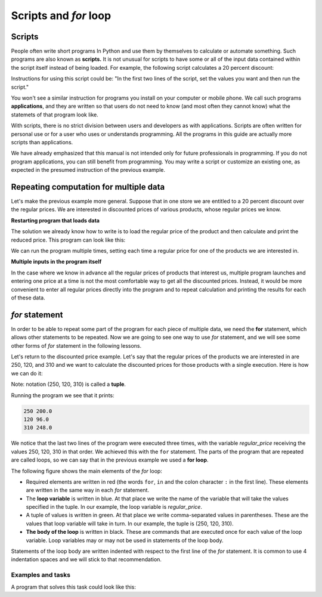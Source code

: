 Scripts and *for* loop
======================

Scripts
-------

People often write short programs In Python and use them by themselves to calculate or automate something. Such programs are also known as **scripts.** It is not unusual for scripts to have some or all of the input data contained within the script itself instead of being loaded. For example, the following script calculates a 20 percent discount:

.. activecode:: console__scripting_fixed

    discount = 20
    regular_price = 250
    discounted_price = regular_price * (1 - discount / 100)
    print(regular_price, discounted_price)

Instructions for using this script could be: "In the first two lines of the script, set the values you want and then run the script."

You won't see a similar instruction for programs you install on your computer or mobile phone. We call such programs **applications**, and they are written so that users do not need to know (and most often they cannot know) what the statemets of that program look like.

With scripts, there is no strict division between users and developers as with applications. Scripts are often written for personal use or for a user who uses or understands programming. All the programs in this guide are actually more scripts than applications.

We have already emphasized that this manual is not intended only for future professionals in programming. If you do not program applications, you can still benefit from programming. You may write a script or customize an existing one, as expected in the presumed instruction of the previous example.

Repeating computation for multiple data
---------------------------------------

Let's make the previous example more general. Suppose that in one store we are entitled to a 20 percent discount over the regular prices. We are interested in discounted prices of various products, whose regular prices we know.

**Restarting program that loads data**

The solution we already know how to write is to load the regular price of the product and then calculate and print the reduced price. This program can look like this:

.. activecode:: console__scripting_input

    discount = 20
    regular_price = int(input())
    discounted_price = regular_price * (1 - discount / 100)
    print(regular_price, discounted_price)

We can run the program multiple times, setting each time a regular price for one of the products we are interested in.


**Multiple inputs in the program itself**

In the case where we know in advance all the regular prices of products that interest us, multiple program launches and entering one price at a time is not the most comfortable way to get all the discounted prices. Instead, it would be more convenient to enter all regular prices directly into the program and to repeat calculation and printing the results for each of these data.

*for* statement
---------------

In order to be able to repeat some part of the program for each piece of multiple data, we need the **for** statement, which allows other statements to be repeated. Now we are going to see one way to use *for* statement, and we will see some other forms of *for* statement in the following lessons.

Let's return to the discounted price example. Let's say that the regular prices of the products we are interested in are 250, 120, and 310 and we want to calculate the discounted prices for those products with a single execution. Here is how we can do it:

.. activecode:: console__scripting_for

    discount = 20
    for regular_price in (250, 120, 310):
        discounted_price = regular_price * (1 - discount / 100)
        print(regular_price, discounted_price)

Note: notation (250, 120, 310) is called a **tuple**.

Running the program we see that it prints:

.. code::

    250 200.0
    120 96.0
    310 248.0

We notice that the last two lines of the program were executed three times, with the variable *regular_price* receiving the values 250, 120, 310 in that order. We achieved this with the ``for`` statement. The parts of the program that are repeated are called loops, so we can say that in the previous example we used a **for loop**.

The following figure shows the main elements of the *for* loop:

.. image:: ../../_images/Console/console_loop_tuple.png
  :width: 400px
  :align: center

- Required elements are written in red (the words ``for``, ``in`` and the colon character ``:`` in the first line). These elements are written in the same way in each *for* statement.
- The **loop variable** is written in blue. At that place we write the name of the variable that will take the values specified in the tuple. In our example, the loop variable is *regular_price*.
- A tuple of values is written in green. At that place we write comma-separated values in parentheses. These are the values that loop variable will take in turn. In our example, the tuple is (250, 120, 310).
- **The body of the loop** is written in black. These are commands that are executed once for each value of the loop variable. Loop variables may or may not be used in statements of the loop body.

Statements of the loop body are written indented with respect to the first line of the *for* statement. It is common to use 4 indentation spaces and we will stick to that recommendation.


Examples and tasks
''''''''''''''''''

.. questionnote::
    
    **Example - when to depart**
    
    Ronnie should arrive at destination no later than 5:00 pm. Depending on the way of travel he chooses, Ronnie may need 55, 70, 85, or 95 minutes. Write a program that prints for each way of travel when Ronnie needs to leave at the latest to arrive on time.
    
    
A program that solves this task could look like this:

.. activecode:: console__scripting_start_travel
    
    arrival = 17*60
    for travel_duration in (55, 70, 85, 95):
        leaving = arrival - travel_duration
        leaving_hours = leaving // 60
        leaving_minutes = leaving % 60
        print("If the travel lasts", travel_duration, "minutes, Ronnie should leave at", leaving_hours, "hours and", leaving_minutes, "minutes.")




.. questionnote::

    **Task - trip duration**

    George intends to start a 600-kilometer car trip at 9 a.m. and is interested in arriving time if he was traveling at an average speed of 90, 100, 120 or 130 kilometers per hour. Finish the program to list the time of arrival at the destination for each of the aforementioned average speeds.
    
.. activecode:: console__scripting_speed

    path_length = 600 # Km
    leaving = 9       # h
    for a in ():  # fix
        trip_duration = path_length / speed # h
        arrival = leaving + trip_duration    # h
        arrival_hours = int(arrival)
        arrival_minutes = round((arrival - arrival_hours) * 60)
        print("At", speed, "km / h the arrival time is at", arrival_hours, "hours and", arrival_minutes, "minutes.")
        
.. commented out

    path_length = 600
    leaving = 9
    for speed in (90, 100, 120, 130):
        trip_duration = path_length / speed
        arrival = leaving + trip_duration
        arrival_hours = int(arrival)
        arrival_minutes = round((arrival - arrival_hours) * 60)
        print("At", speed, "km / h the arrival time is at", arrival_hours, "hours and", arrival_minutes, "minutes.")




.. questionnote::

    **Task - final grade**

    The sum of 5 Katie's grades so far is 23. Katie expects another grade from the final task. Finish the program below so that for each possible final grade (1, 2, 3, 4, or 5) it prints what the average grade would be in that case.
    
.. activecode:: console__scripting_final_mark

    sum_grades_so_far = 23
    num_grades_so_far = 5
    for # complete the statement
        average_grade = 0 # fix
        print("With the final grade", final_grade, "average grade would be", average_grade)



.. questionnote::

    **Task - allowance**

    Little Theo makes a plan for spending his pocket money over a 14-day vacation. Write a program that, for an average daily spend of 5, 10, or 20 euro, lists how much money in total Theo would need in each case.
   

.. activecode:: console__scripting_allowance

    num_days = 14
    # finish the program

